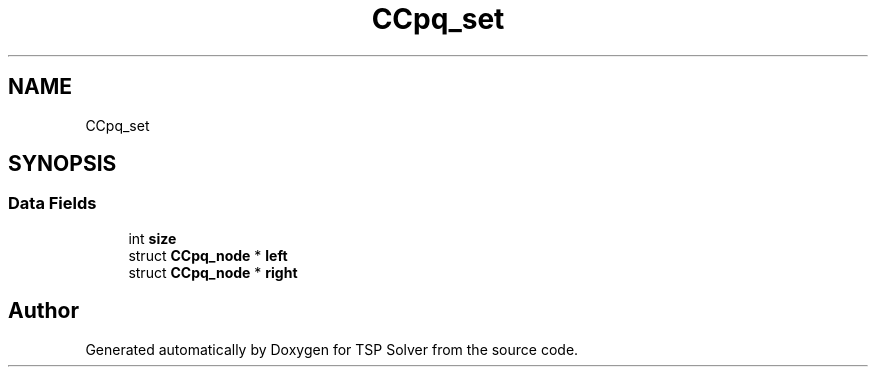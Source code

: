 .TH "CCpq_set" 3 "Mon May 4 2020" "TSP Solver" \" -*- nroff -*-
.ad l
.nh
.SH NAME
CCpq_set
.SH SYNOPSIS
.br
.PP
.SS "Data Fields"

.in +1c
.ti -1c
.RI "int \fBsize\fP"
.br
.ti -1c
.RI "struct \fBCCpq_node\fP * \fBleft\fP"
.br
.ti -1c
.RI "struct \fBCCpq_node\fP * \fBright\fP"
.br
.in -1c

.SH "Author"
.PP 
Generated automatically by Doxygen for TSP Solver from the source code\&.

